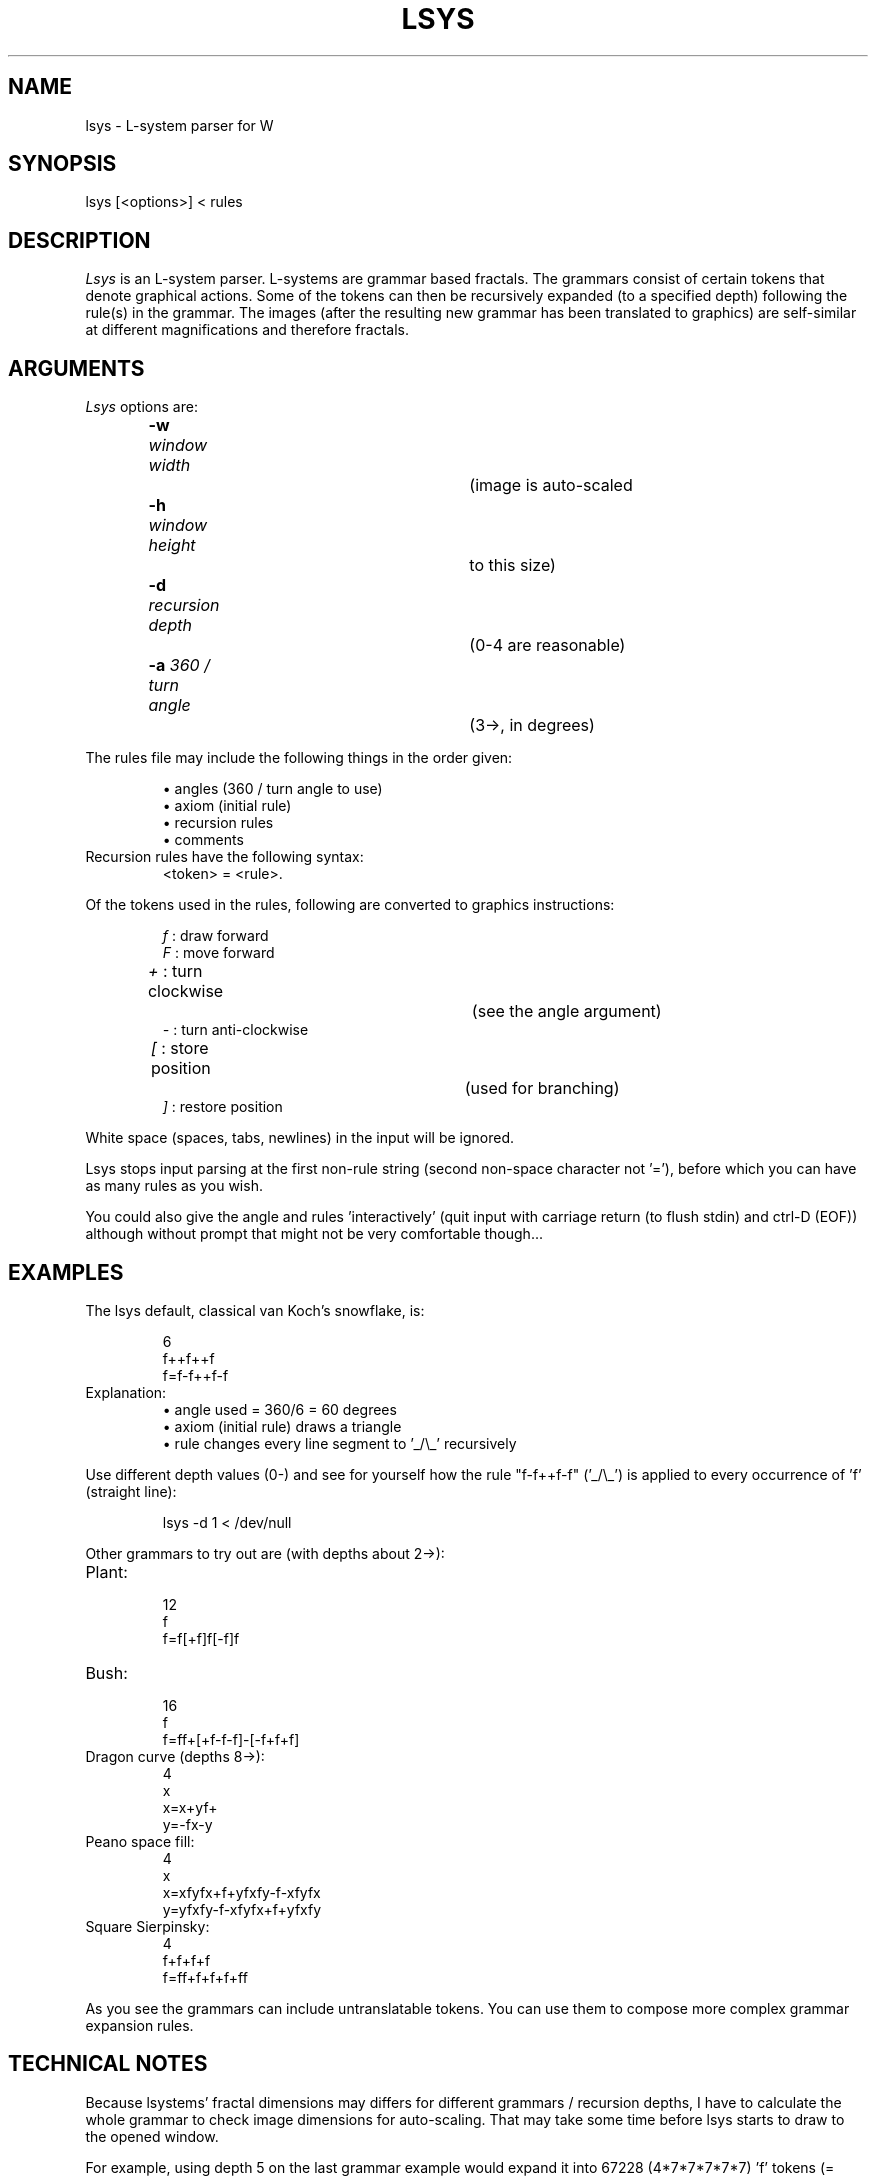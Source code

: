 .TH LSYS 6 "Version 1, Release 4" "W Window System" "W PROGRAMS"
.SH NAME
lsys \- L-system parser for W
.SH SYNOPSIS
.nf
lsys [<options>] < rules
.fi
.SH DESCRIPTION
.I Lsys
is an L-system parser.  L-systems are grammar based fractals.  The
grammars consist of certain tokens that denote graphical actions.  Some
of the tokens can then be recursively expanded (to a specified depth)
following the rule(s) in the grammar.  The images (after the resulting
new grammar has been translated to graphics) are self-similar at
different magnifications and therefore fractals.
.SH ARGUMENTS
.TP
\fILsys\fP options are:
\fB-w\fP \fIwindow width\fP		(image is auto-scaled
.br
\fB-h\fP \fIwindow height\fP		 to this size)
.br
\fB-d\fP \fIrecursion depth\fP		(0-4 are reasonable)
.br
\fB-a\fP \fI360 / turn angle\fP		(3->, in degrees)
.PP
The rules file may include the following things in the order given:
.IP
\(bu angles (360 / turn angle to use)
.br
\(bu axiom  (initial rule)
.br
\(bu recursion rules
.br
\(bu comments
.TP
Recursion rules have the following syntax:
<token> = <rule>.
.PP
Of the tokens used in the rules, following are converted to graphics
instructions:
.IP
.I f
: draw forward
.br
.I F
: move forward
.br
.I +
: turn clockwise		(see the angle argument)
.br
.I -
: turn anti-clockwise
.br
.I [
: store position		(used for branching)
.br
.I ]
: restore position
.PP
White space (spaces, tabs, newlines) in the input will be ignored.
.PP
Lsys stops input parsing at the first non-rule string (second non-space
character not '='), before which you can have as many rules as you wish.
.PP
You could also give the angle and rules 'interactively' (quit input with
carriage return (to flush stdin) and ctrl-D (EOF)) although without
prompt that might not be very comfortable though...
.SH EXAMPLES
The lsys default, classical van Koch's snowflake, is:
.IP
.nf
6
f++f++f
f=f-f++f-f
.fi
.TP
Explanation:
\(bu angle used = 360/6 = 60 degrees
.br
\(bu axiom (initial rule) draws a triangle
.br
\(bu rule changes every line segment to '_/\\_' recursively
.PP
Use different depth values (0-) and see for yourself how the rule
"f-f++f-f" ('_/\\_') is applied to every occurrence of 'f' (straight
line):
.IP
.nf
lsys -d 1 < /dev/null
.fi
.PP
Other grammars to try out are (with depths about 2->):
.TP
Plant:
.nf
12
f
f=f[+f]f[-f]f
.fi
.TP
Bush:
.nf
16
f
f=ff+[+f-f-f]-[-f+f+f]
.fi
.TP
Dragon curve (depths 8->):
.nf
4
x
x=x+yf+
y=-fx-y
.fi
.TP
Peano space fill:
.nf
4
x
x=xfyfx+f+yfxfy-f-xfyfx
y=yfxfy-f-xfyfx+f+yfxfy
.fi
.TP
Square Sierpinsky:
.nf
4
f+f+f+f
f=ff+f+f+f+ff
.fi
.PP
As you see the grammars can include untranslatable tokens.  You can use
them to compose more complex grammar expansion rules.
.SH TECHNICAL NOTES
Because lsystems' fractal dimensions may differs for different grammars
/ recursion depths, I have to calculate the whole grammar to check image
dimensions for auto-scaling.  That may take some time before lsys starts
to draw to the opened window.
.PP
For example, using depth 5 on the last grammar example would expand it
into 67228 (4*7*7*7*7*7) 'f' tokens (= lines, which take 16 bytes each
to transmit to W server).  Also the line length given to 'f' token would
be less than one pixel with the default window size.
.PP
Because of those plant models, I decided that the starting direction
should be up.
.SH LITERATURE
See any general book on fractals...
.PP
Nowadays 3D, raytraced, genetic, mutating, multilevel etc.  enhanced
L-system programs are used to create realistic looking 3D plants, fire
etc.  for film-industry, environment simulations and other hi-tech
visualizations.
.SH AUTHOR
Eero Tamminen, t150315@cc.tut.fi
.SH LAST CHANGES
Feb 1996 by Eero
